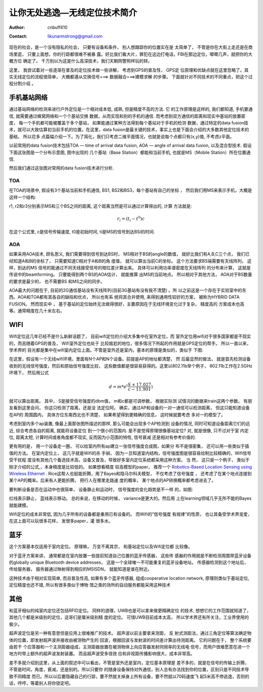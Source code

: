 =============================
让你无处逃逸—无线定位技术简介
=============================
:Author: cnbuff410
:Contact: likunarmstrong@gmail.com

现在的社会，是一个没有隐私的社会， 只要有设备和条件， 别人想跟踪你的位置实在是
太简单了， 不管是你在大街上走还是在商场里逛， 只要上面想，你的行踪都很难不被暴
露。好比我们看大片，罪犯在这边打电话，FBI在那边定位，唧唧几声，就把你的大概方位
确定了。 千万别以为这是什么高深技术，我们天朝网警照样玩的转。

这里， 我尝试着对一些逐渐在普及的定位技术做一些讲解， 考虑到GPS的普及性， GPS定
位原理和优缺点就在这里忽略了。其实无线定位的流程很简单， 大概都遵从交换信号===>
数据融合===>建模求解 的步骤。 下面就针对不同技术的不同重点，把这个过程分割介绍
。

手机基站网络
=============

通过基站网络的检测来进行户外定位是一个相对成本低, 成熟, 但是精度不高的方法. 它
的工作原理是这样的, 我们都知道, 手机要通信, 就需要通过蜂窝网络和一个个基站交换
数据，从而实现和别的手机的通信. 而考虑到双方通信的距离和现实中基站的放置密度，
每一个手机都可能被覆盖于多个基站， 如果能通过某种方法得到每个基站对于手机的检测
数据，通过特定的data fusion技术，就可以大致估算初当前手机的位置。在这里，data
fusion是最关键的技术，事实上也是下面会介绍的大多数其他定位技术的基础， 所以花多
点篇幅介绍一下。为了简化，我们只考虑二维平面情况，也就是说每个点都只有(x,y)值,
不考虑z平面。

以前常用的data fusion技术包括TOA — time of arrival data fusion,  AOA — angle of
arrival data fusion, 以及混合型技术. 假设下面这张图是一个分布示意图, 图中出现的
几个基站（Base Station）都能和当前手机, 也就是MS（Mobile Station）所在位置通信.

.. image:: http://www.kunli.info/wp-content/uploads/2009/05/picture-7.png

然后我们通过这张图对常用的data fusion技术进行分析.

TOA
-----

在TOA的场景中, 假设有3个基站当前和手机通信, BS1, BS2和BS3，每个基站有自己的坐标
， 然后我们用MS来表示手机，大概是这样一个结构:

.. image:: http://www.kunli.info/wp-content/uploads/2009/05/picture-10.png

r1, r2和r3分别表示MS和三个BS之间的距离, 这个距离当然是可以通过计算得出的, 计算
方法就是:

.. math:: r_i = (t_i - t^0)c

在这个公式里, c是信号传输速度, t0是初始时间, ti是MS的信号到达BSi的时间.

AOA
----

如果采用AOA技术, 顾名思义, 我们需要得到信号到达BS时， MS相对于BS的angle的数值，
就好比我们有A,B,C三个点， 我们已经知道A和B的坐标了， 只需要知道C相对于A和B的角
度值， 就可以算出当前C的坐标。 这个方法要求BS端需要有天线阵列， 这样，到达的MS
信号的能通过不同天线接受信号的相位差计算出来。 具体可以利用功率谱密度在天线阵列
的分布来计算， 这就是传说中的beamforming。 只要能得到两个BS的AOA估计， 就能推算
出MS的当前地点。 所以相对于其他方法， AOA对于BS数量的要求是最少的， 也不需要BS
和MS之间的同步。

AOA最大的问题在于, 目前的2G通信基站没有天线阵列(目前3G基站有没有我不清楚) 。所
以之前这是一个存在于实验室中的东西。AOA和TOA都有其各自的缺陷和优点， 所以也有系
统将其合并使用, 来得到通用性较好的方案， 被称为HYBRID DATA FUSION。 然而现实中
， 基于基站的定位始终无法做得很好，主要原因在于无线环境变化过于复杂， 精度高的
方案成本也高等。通常精度在几十米左右。

WIFI
=======
Wifi定位这几年已经不是什么新鲜话题了， 目前wifi定位的介绍大多集中在室外定位，而
室外定位用wifi对于很多国家都是不现实的，而且随着GPS的普及， Wifi室外定位也处于
比较尴尬的地位，很多情况下所起的作用就是GPS定位的帮手。 所以一直以来， 学术界的
目光都是集中在wifi室内定位上面。不管是室外还是室内，基本的原理是类似的，类似于
下图:

.. image:: http://www.kunli.info/wp-content/uploads/2009/05/picture-6.png

在这里，假设有一个无线wifi环境，里面有N个AP和N个设备。前提是AP的地址都清楚， 然
后最显然的做法， 就是首先检测设备收到的无线信号强度，然后和原始信号强度比较，
这些数值都是很容易获得的。这里以802.11b举个例子， 802.11b工作在2.5GHz环境下，
然后用公式

.. math:: d = m * e^(\frac{S+17.027}{c-11.901})

就可以算出距离。 其中， S是接受信号强度的dbm值， m和c都是可调参数， 根据实际测
试情况的数据来train这两个参数。  有朋友看到这里会问， 你这只检测了距离，还是没
法定位阿。 确实，通过AP和设备的一对一通信可以检测距离， 但这只能知道设备在AP的
周围圆内， 具体方位东南西北也不清楚， 如果希望得到更精确的信息， 这时候就要考虑
多对一的模型了。

考虑到室内多个ap装置,  像最上面那张图所描述的那样,  那么可能会出现多个AP检测到
设备的情况, 同时可知道设备距离它们的远近,  综合考虑各自的距离,  就能将设备定位
到一个很小的范围内.  是不是觉得原理很像基站定位?  对,  就是很像,  只不过对于室
内定位,  距离太短,  计算时间或者角度都不现实,  反而因为小范围的特性,  信号衰减
还是相对有参考价值的.

更有用的是， 用一个设备走一圈， 可以给室内所有ap建立一张信号强度合成图，如果分
布不是很密集， 还可以用一些类似于插值的方法。 在室内定位上， 这几乎就是Wifi的杀
手锏， 因为一旦知道室内结构，信号强度图是很容易绘制比较精确的，Wifi信号受干扰程
度没有其他几个备选技术高，设备又普及，导致好多室内定位系统都采用这种方案。  当
然， 这只是一个例子， 类似于刚才介绍的公式,，本身精度是比较低的。 如果想看精度
较高模型的paper， 推荐一个
`Robotics-Based Location Sensing using Wireless Ethernet <http://www.cs.rice.edu/~arudys/papers/mobicom2002.pdf>`_
. Rice这帮人也挺能折腾，用了Bayes和隐马尔科夫模型， 不仅考虑了信号强度
， 还考虑了在某个地点连接到某个AP的概率。后来有人更能折腾， 把行人在哪里走路速
度的概率， 某个地点的AP转换概率都考虑进去了。

要判断设备是否在运动中也很简单， 设备静止和运动时， 信号强度的变化趋势是不一样
的，如图:

.. image:: http://www.kunli.info/wp-content/uploads/2009/05/picture-4.png

红线表示静止， 蓝线表示移动。 总的来说，在移动的时候， variance是更大的。然后用
上在learning领域几乎无所不能的Bayes就能建模。

Wifi定位的成本非常低,  因为几乎所有的设备都是重用已有设备的。 而Wifi的”信号强度
有规律”的性质， 也让其备受学术界宠爱， 在这上面可以玩很多花样， 发很多paper，灌
很多水。

蓝牙
======
这个方案基本仅适用于室内定位。 原理嘛， 万变不离其宗， 和基站定位以及Wifi定位都
比较像。

对于蓝牙方案来讲， 通常都是在室内放置一些提前知道自己位置的蓝牙传感器， 这些传
感器的作用就是不断检测周围带蓝牙设备的globally unique Bluetooth device
addresses， 这是一个全球唯一不可能重复的蓝牙设备地址。 传感器检测到这个地址后，
传给服务器， 服务器通过映射得到相应的MSISDN， 就能知道是谁在附近。

这种技术由于相对实现简单, 而且普及性高, 如果有多个蓝牙传感器, 组成cooperative
location network, 原理则类似于基站定位, 定位精度也还不错, 所以有很多类似于博物
馆之类的场所的自动服务都能采用这种技术

其他
======

和蓝牙相似的纯室内定位还包括RFID定位。 同样的道理，UWB也是可以拿来做更精确定位
的技术, 想想它的工作范围就知道了， 其他几个都是米级别的定位，这哥们是厘米级别精
度的定位。 可惜UWB目前成本太高， 所以学术界还有所关注，工业界使用的极少。

超声波定位是另一种有意思但是应用上很难推广的技术。 超声波以前主要拿来测距， 反
射式测距法，通过三角定位等算法确定物体的位置，即发射超声波并接收由被测物产生的
回波，根据回波与发射波的时间差计算出待测距离。 它的问题在于， 整个系统要由若干
个应答器和一个主测距器组成，主测距器放置在被测物体上向应答器发射同频率的无线电
信号，而用户很难愿意在进一个地方时带上额外的超声波发射装置。 而且超声波受多径效
应和非视距传播影响很大，成本非常高。

差不多就介绍到这里，从上面的叙述中可以看出，不管是室外还是室内，定位基本原理是
差不多的，就是在信号的传输上折腾，不管是时间，角度，衰减，还是别的。所以只要你
的随身设备保持对外通信，别人总有办法找到你的位置，区别只是不同技术导致不同精度
而已。所以以后要隐藏自己的行踪，要不然就关掉身上所有设备，要不然就以70码速度飞
起5米高不停逃逸，否则的话，哼哼，等着别人将你锁定吧。
